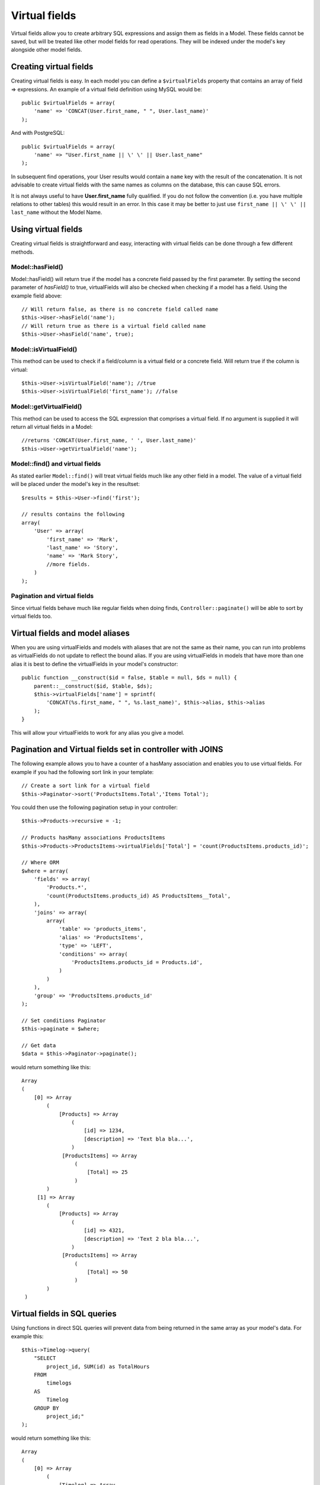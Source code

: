 Virtual fields
##############

Virtual fields allow you to create arbitrary SQL expressions and
assign them as fields in a Model. These fields cannot be saved, but
will be treated like other model fields for read operations. They
will be indexed under the model's key alongside other model
fields.

Creating virtual fields
=======================

Creating virtual fields is easy. In each model you can define a
``$virtualFields`` property that contains an array of field =>
expressions. An example of a virtual field definition using MySQL
would be::

    public $virtualFields = array(
        'name' => 'CONCAT(User.first_name, " ", User.last_name)'
    );

And with PostgreSQL::

    public $virtualFields = array(
        'name' => "User.first_name || \' \' || User.last_name"
    );

In subsequent find operations, your User results would contain a
``name`` key with the result of the concatenation. It is not
advisable to create virtual fields with the same names as columns
on the database, this can cause SQL errors.

It is not always useful to have **User.first\_name** fully
qualified. If you do not follow the convention (i.e. you have
multiple relations to other tables) this would result in an error.
In this case it may be better to just use
``first_name || \' \' || last_name`` without the Model
Name.

Using virtual fields
====================

Creating virtual fields is straightforward and easy, interacting
with virtual fields can be done through a few different methods.

Model::hasField()
-----------------

Model::hasField() will return true if the model has a concrete field passed by
the first parameter. By setting the second parameter of `hasField()` to true,
virtualFields will also be checked when checking if a model has a field.
Using the example field above::

    // Will return false, as there is no concrete field called name
    $this->User->hasField('name');
    // Will return true as there is a virtual field called name
    $this->User->hasField('name', true);

Model::isVirtualField()
-----------------------

This method can be used to check if a field/column is a virtual
field or a concrete field. Will return true if the column is
virtual::

    $this->User->isVirtualField('name'); //true
    $this->User->isVirtualField('first_name'); //false

Model::getVirtualField()
------------------------

This method can be used to access the SQL expression that comprises
a virtual field. If no argument is supplied it will return all
virtual fields in a Model::

    //returns 'CONCAT(User.first_name, ' ', User.last_name)'
    $this->User->getVirtualField('name');

Model::find() and virtual fields
--------------------------------

As stated earlier ``Model::find()`` will treat virtual fields much
like any other field in a model. The value of a virtual field will
be placed under the model's key in the resultset::

    $results = $this->User->find('first');

    // results contains the following
    array(
        'User' => array(
            'first_name' => 'Mark',
            'last_name' => 'Story',
            'name' => 'Mark Story',
            //more fields.
        )
    );

Pagination and virtual fields
-----------------------------

Since virtual fields behave much like regular fields when doing
finds, ``Controller::paginate()`` will be able to sort by virtual fields too.

Virtual fields and model aliases
================================

When you are using virtualFields and models with aliases that are
not the same as their name, you can run into problems as
virtualFields do not update to reflect the bound alias. If you are
using virtualFields in models that have more than one alias it is
best to define the virtualFields in your model's constructor::

    public function __construct($id = false, $table = null, $ds = null) {
        parent::__construct($id, $table, $ds);
        $this->virtualFields['name'] = sprintf(
            'CONCAT(%s.first_name, " ", %s.last_name)', $this->alias, $this->alias
        );
    }

This will allow your virtualFields to work for any alias you give a
model.

Pagination and Virtual fields set in controller with JOINS
==========================================================

The following example allows you to have a counter of a hasMany association and
enables you to use virtual fields. For example if you had the following sort
link in your template::

    // Create a sort link for a virtual field
    $this->Paginator->sort('ProductsItems.Total','Items Total');

You could then use the following pagination setup in your controller::

    $this->Products->recursive = -1;

    // Products hasMany associations ProductsItems
    $this->Products->ProductsItems->virtualFields['Total'] = 'count(ProductsItems.products_id)';

    // Where ORM
    $where = array(
        'fields' => array(
            'Products.*',
            'count(ProductsItems.products_id) AS ProductsItems__Total',
        ),
        'joins' => array(
            array(
                'table' => 'products_items',
                'alias' => 'ProductsItems',
                'type' => 'LEFT',
                'conditions' => array(
                    'ProductsItems.products_id = Products.id',
                )
            )
        ),
        'group' => 'ProductsItems.products_id'
    );

    // Set conditions Paginator
    $this->paginate = $where;

    // Get data
    $data = $this->Paginator->paginate();

would return something like this::

   Array
   (
       [0] => Array
           (
               [Products] => Array
                   (
                       [id] => 1234,
                       [description] => 'Text bla bla...',
                   )
                [ProductsItems] => Array
                    (
                        [Total] => 25
                    )
           )
        [1] => Array
           (
               [Products] => Array
                   (
                       [id] => 4321,
                       [description] => 'Text 2 bla bla...',
                   )
                [ProductsItems] => Array
                    (
                        [Total] => 50
                    )
           )
    )


Virtual fields in SQL queries
=============================

Using functions in direct SQL queries will prevent data from being returned in the same array as your model's data.
For example this::

    $this->Timelog->query(
        "SELECT
            project_id, SUM(id) as TotalHours
        FROM
            timelogs
        AS
            Timelog
        GROUP BY
            project_id;"
    );

would return something like this::

   Array
   (
       [0] => Array
           (
               [Timelog] => Array
                   (
                       [project_id] => 1234
                   )
                [0] => Array
                    (
                        [TotalHours] => 25.5
                    )
           )
    )

If we want to group TotalHours into our Timelog array we should specify a
virtual field for our aggregate column. We can add this new virtual field on
the fly rather than permanently declaring it in the model. We will provide a
default value of ``0`` in case another query attempts to use this virtual field.
If that were to occur, ``0`` would be returned in the TotalHours column::

    $this->Timelog->virtualFields['TotalHours'] = 0;

In addition to adding the virtual field we also need to alias our column using
the form of ``MyModel__MyField`` like this::

    $this->Timelog->query(
        "SELECT
            project_id, SUM(id) as Timelog__TotalHours
        FROM
            timelogs
        AS
            Timelog
        GROUP BY
            project_id;"
    );

Running the query again after specifying the virtual field should result in a
cleaner grouping of values::

    Array
    (
        [0] => Array
            (
                [Timelog] => Array
                    (
                        [project_id] => 1234
                        [TotalHours] => 25.5
                    )
            )
    )

Limitations of virtualFields
============================

The implementation of ``virtualFields`` has a few
limitations. First you cannot use ``virtualFields`` on associated
models for conditions, order, or fields arrays. Doing so will
generally result in an SQL error as the fields are not replaced by
the ORM. This is because it difficult to estimate the depth at
which an associated model might be found.

A common workaround for this implementation issue is to copy
``virtualFields`` from one model to another at runtime when you
need to access them::

    $this->virtualFields['name'] = $this->Author->virtualFields['name'];

or::

    $this->virtualFields += $this->Author->virtualFields;


.. meta::
    :title lang=en: Virtual fields
    :keywords lang=en: sql expressions,array name,model fields,sql errors,virtual field,concatenation,model name,first name last name
